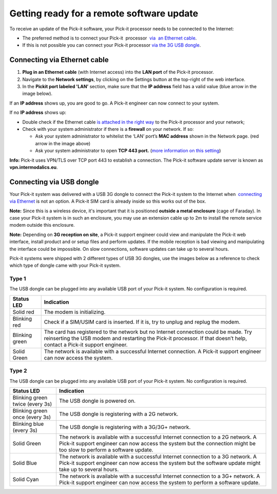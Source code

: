 Getting ready for a remote software update
==========================================

To receive an update of the Pick-it software, your Pick-it processor
needs to be connected to the Internet:

-  The preferred method is to connect your Pick-it  processor  `via  an
   Ethernet
   cable <https://secure.helpscout.net/docs/583bfcdbc6979106d37373a0/article/5af03bfa0428631126f1c29e#ethernet>`__. 
-  If this is not possible you can connect your Pick-it processor \ `via
   the 3G USB
   dongle <https://secure.helpscout.net/docs/583bfcdbc6979106d37373a0/article/5af03bfa0428631126f1c29e#usb>`__.

Connecting via Ethernet cable
-----------------------------

#. **Plug in an Ethernet cable** (with Internet access) into the **LAN
   port** of the Pick-it processor.
#. Navigate to the **Network settings**, by clicking on the Settings
   button at the top-right of the web interface.
   |image0|
#. In the \ **Pickit port labeled 'LAN’** section, make sure that the
   **IP address** field has a valid value (blue arrow in the image
   below).

|image1|

If an **IP address** shows up, you are good to go. A Pick-it engineer
can now connect to your system.

If no **IP address** shows up:

-  Double check if the Ethernet cable \ `is attached in the right
   way <#ethernet>`__ to the Pick-it processor and your network;
-  Check with your system administrator if there is a **firewall** on
   your network. If so:

   -  Ask your system administrator to whitelist the ‘LAN’ port’s **MAC
      address** shown in the Network page. (red arrow in the image
      above)
   -  Ask your system administrator to open **TCP 443 port.** (`more
      information on this setting <#callout_protocol>`__)

.. raw:: html

   <div id="callout_protocol" class="callout-blue">

**Info:** Pick-it uses VPN/TLS over TCP port 443 to establish a
connection. The Pick-it software update server is known as
**vpn.intermodalics.eu**.

.. raw:: html

   </div>

Connecting via USB dongle
-------------------------

Your Pick-it system was delivered with a USB 3G dongle to connect the
Pick-it system to the Internet when  `connecting via
Ethernet <#ethernet>`__ is not an option. A Pick-it SIM card is already
inside so this works out of the box. 

.. raw:: html

   <div class="callout-yellow">

**Note:** Since this is a wireless device, it's important that it is
positioned **outside a metal enclosure** (cage of Faraday). In case your
Pick-it system is in such an enclosure, you may use an extension cable
up to 2m to install the remote service modem outside this enclosure.

.. raw:: html

   </div>

.. raw:: html

   <div class="callout-yellow">

**Note:** Depending on **3G reception on site**, a Pick-it support
engineer could view and manipulate the Pick-it web interface, install
product and or setup files and perform updates. If the mobile reception
is bad viewing and manipulating the interface could be impossible. On
slow connections, software updates can take up to several hours.

.. raw:: html

   </div>

Pick-it systems were shipped with 2 different types of USB 3G dongles,
use the images below as a reference to check which type of dongle came
with your Pick-it system.

Type 1
~~~~~~

|image2|

The USB dongle can be plugged into any available USB port of your
Pick-it system. No configuration is required.

.. raw:: html

   <div>

+------------------+---------------------------------------------------------------------------------------------------------------------------------+
| Status LED       | Indication                                                                                                                      |
+==================+=================================================================================================================================+
| Solid red        | The modem is initializing.                                                                                                      |
+------------------+---------------------------------------------------------------------------------------------------------------------------------+
| Blinking red     | Check if a SIM/USIM card is inserted. If it is, try to unplug and replug the modem.                                             |
+------------------+---------------------------------------------------------------------------------------------------------------------------------+
| Blinking green   | The card has registered to the network but no Internet connection could be made.                                                |
|                  | Try reinserting the USB modem and restarting the Pick-it processor. If that doesn’t help, contact a Pick-it support engineer.   |
+------------------+---------------------------------------------------------------------------------------------------------------------------------+
| Solid Green      | The network is available with a successful Internet connection. A Pick-it support engineer can now access the system.           |
+------------------+---------------------------------------------------------------------------------------------------------------------------------+

.. raw:: html

   </div>

Type 2
~~~~~~

|image3|

The USB dongle can be plugged into any available USB port of your
Pick-it system. No configuration is required.

.. raw:: html

   <div>

+-----------------------------------+---------------------------------------------------------------------------------------------------------------------------+
| Status LED                        | Indication                                                                                                                |
+===================================+===========================================================================================================================+
| Blinking green twice (every 3s)   | The USB dongle is powered on.                                                                                             |
+-----------------------------------+---------------------------------------------------------------------------------------------------------------------------+
| Blinking green once (every 3s)    | The USB dongle is registering with a 2G network.                                                                          |
+-----------------------------------+---------------------------------------------------------------------------------------------------------------------------+
| Blinking blue (every 3s)          | The USB dongle is registering with a 3G/3G+ network.                                                                      |
+-----------------------------------+---------------------------------------------------------------------------------------------------------------------------+
| Solid Green                       | The network is available with a successful Internet connection to a 2G network.                                           |
|                                   | A Pick-it support engineer can now access the system but the connection might be too slow to perform a software update.   |
+-----------------------------------+---------------------------------------------------------------------------------------------------------------------------+
| Solid Blue                        | The network is available with a successful Internet connection to a 3G network.                                           |
|                                   | A Pick-it support engineer can now access the system but the software update might take up to several hours.              |
+-----------------------------------+---------------------------------------------------------------------------------------------------------------------------+
| Solid Cyan                        | The network is available with a successful Internet connection to a 3G+ network.                                          |
|                                   | A Pick-it support engineer can now access the system to perform a software update.                                        |
+-----------------------------------+---------------------------------------------------------------------------------------------------------------------------+

.. raw:: html

   </div>

.. |image0| image:: https://s3.amazonaws.com/helpscout.net/docs/assets/583bf3f79033600698173725/images/5acca6b604286307509243db/file-bBW4Yzc0ZC.png
.. |image1| image:: https://s3.amazonaws.com/helpscout.net/docs/assets/583bf3f79033600698173725/images/5accaac604286307509243f9/file-Hk32ec77zf.png
.. |image2| image:: https://s3.amazonaws.com/helpscout.net/docs/assets/583bf3f79033600698173725/images/5af060e50428631126f1c3b3/file-TAfLPIL4RG.jpg
.. |image3| image:: https://s3.amazonaws.com/helpscout.net/docs/assets/583bf3f79033600698173725/images/5af060872c7d3a3f981f4f79/file-7YOmy0dFqr.jpg

